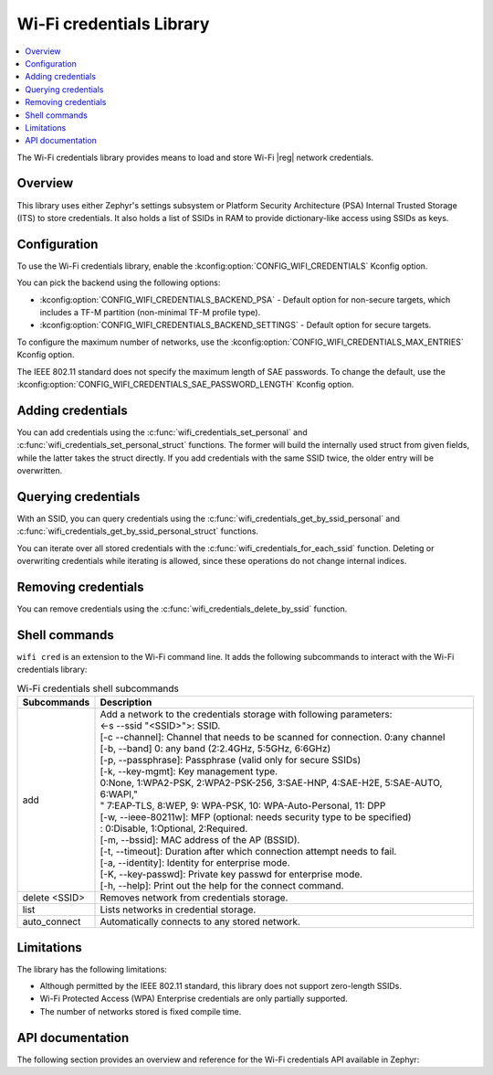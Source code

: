 .. _lib_wifi_credentials:

Wi-Fi credentials Library
#########################

.. contents::
   :local:
   :depth: 2

The Wi-Fi credentials library provides means to load and store Wi-Fi |reg| network credentials.

Overview
********

This library uses either Zephyr's settings subsystem or Platform Security Architecture (PSA) Internal Trusted Storage (ITS) to store credentials.
It also holds a list of SSIDs in RAM to provide dictionary-like access using SSIDs as keys.

Configuration
*************

To use the Wi-Fi credentials library, enable the :kconfig:option:`CONFIG_WIFI_CREDENTIALS` Kconfig option.

You can pick the backend using the following options:

* :kconfig:option:`CONFIG_WIFI_CREDENTIALS_BACKEND_PSA` - Default option for non-secure targets, which includes a TF-M partition (non-minimal TF-M profile type).
* :kconfig:option:`CONFIG_WIFI_CREDENTIALS_BACKEND_SETTINGS` - Default option for secure targets.

To configure the maximum number of networks, use the :kconfig:option:`CONFIG_WIFI_CREDENTIALS_MAX_ENTRIES` Kconfig option.

The IEEE 802.11 standard does not specify the maximum length of SAE passwords.
To change the default, use the :kconfig:option:`CONFIG_WIFI_CREDENTIALS_SAE_PASSWORD_LENGTH` Kconfig option.

Adding credentials
******************

You can add credentials using the :c:func:`wifi_credentials_set_personal` and :c:func:`wifi_credentials_set_personal_struct` functions.
The former will build the internally used struct from given fields, while the latter takes the struct directly.
If you add credentials with the same SSID twice, the older entry will be overwritten.

Querying credentials
********************

With an SSID, you can query credentials using the :c:func:`wifi_credentials_get_by_ssid_personal` and :c:func:`wifi_credentials_get_by_ssid_personal_struct` functions.

You can iterate over all stored credentials with the :c:func:`wifi_credentials_for_each_ssid` function.
Deleting or overwriting credentials while iterating is allowed, since these operations do not change internal indices.

Removing credentials
********************

You can remove credentials using the :c:func:`wifi_credentials_delete_by_ssid` function.

Shell commands
**************

``wifi cred`` is an extension to the Wi-Fi command line.
It adds the following subcommands to interact with the Wi-Fi credentials library:

.. list-table:: Wi-Fi credentials shell subcommands
   :header-rows: 1

   * - Subcommands
     - Description
   * - add
     - | Add a network to the credentials storage with following parameters:
       | <-s --ssid \"<SSID>\">: SSID.
       | [-c --channel]: Channel that needs to be scanned for connection. 0:any channel
       | [-b, --band] 0: any band (2:2.4GHz, 5:5GHz, 6:6GHz)
       | [-p, --passphrase]: Passphrase (valid only for secure SSIDs)
       | [-k, --key-mgmt]: Key management type.
       | 0:None, 1:WPA2-PSK, 2:WPA2-PSK-256, 3:SAE-HNP, 4:SAE-H2E, 5:SAE-AUTO, 6:WAPI,"
       | " 7:EAP-TLS, 8:WEP, 9: WPA-PSK, 10: WPA-Auto-Personal, 11: DPP
       | [-w, --ieee-80211w]: MFP (optional: needs security type to be specified)
       | : 0:Disable, 1:Optional, 2:Required.
       | [-m, --bssid]: MAC address of the AP (BSSID).
       | [-t, --timeout]: Duration after which connection attempt needs to fail.
       | [-a, --identity]: Identity for enterprise mode.
       | [-K, --key-passwd]: Private key passwd for enterprise mode.
       | [-h, --help]: Print out the help for the connect command.
   * - delete <SSID>
     - Removes network from credentials storage.
   * - list
     - Lists networks in credential storage.
   * - auto_connect
     - Automatically connects to any stored network.

Limitations
***********

The library has the following limitations:

* Although permitted by the IEEE 802.11 standard, this library does not support zero-length SSIDs.
* Wi-Fi Protected Access (WPA) Enterprise credentials are only partially supported.
* The number of networks stored is fixed compile time.

API documentation
*****************

The following section provides an overview and reference for the Wi-Fi credentials API available in Zephyr:

.. doxygengroup:: wifi_credentials
